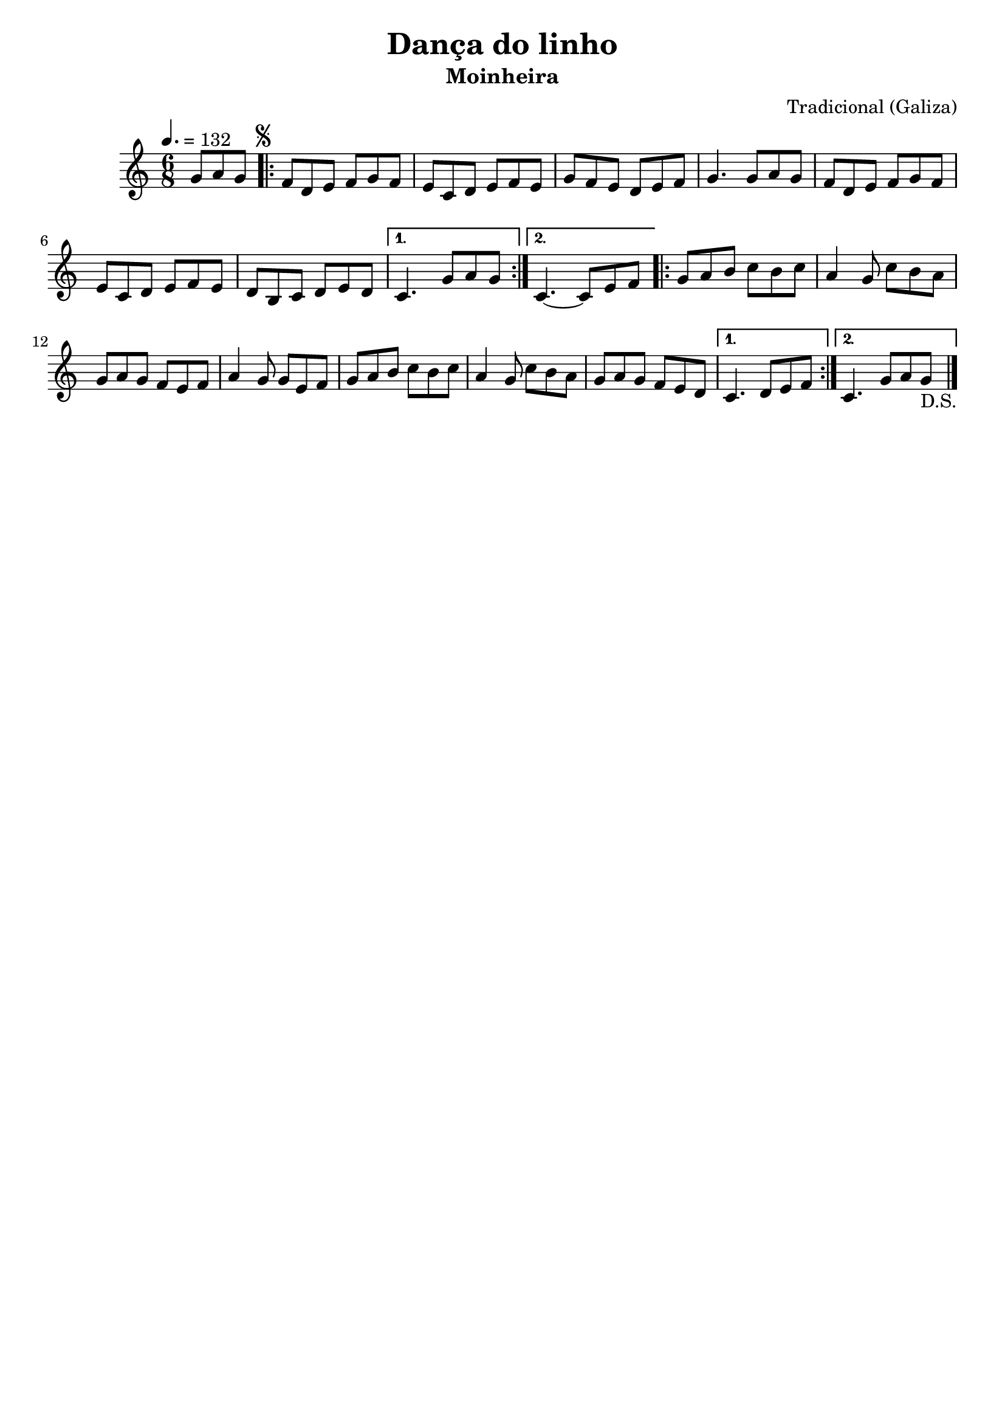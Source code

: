 
\version "2.16.2"
% automatically converted by musicxml2ly from Dança do linho.xml

\header {
    tagline=##f
    title = "Dança do linho"
    subtitle = "Moinheira"
    composer = "Tradicional (Galiza)"
    }

PartPOneVoiceOne =  \relative g' {
    \tempo 4.=132
    \clef "treble" \key c \major \time 6/8 \partial 4. g8 [ a8 g8 ]
    \repeat volta 2 {
        \once \override Score.RehearsalMark #'outside-staff-priority = #5
        \mark \markup { \small \musicglyph #"scripts.segno" } | % 1
        f8 [ d8 e8 ] f8 [ g8 f8 ] | % 2
        e8 [ c8 d8 ] e8 [ f8 e8 ] | % 3
        g8 [ f8 e8 ] d8 [ e8 f8 ] | % 4
        g4. g8 [ a8 g8 ] | % 5
        f8 [ d8 e8 ] f8 [ g8 f8 ] | % 6
        e8 [ c8 d8 ] e8 [ f8 e8 ] |
        d8 [ b8 c8 ] d8 [ e8 d8 ] | % 8
       } % 7
        \alternative {
          {
            c4. g'8 [ a8 g8 ] | % 9
          }
          {
            c,4. ~ c8 [ e8 f8 ]
          }
        }
        \repeat volta 2 {
        | % 11
        g8 [ a8 b8 ] c8 [ b8 c8 ] | % 12
        a4 g8 c8 [ b8 a8 ] | % 13
        g8 [ a8 g8 ] f8 [ e8 f8 ] | % 14
        a4 g8 g8 [ e8 f8 ] | % 15
        g8 [ a8 b8 ] c8 [ b8 c8 ] | % 16
        a4 g8 c8 [ b8 a8 ] | % 17
        g8 [ a8 g8 ] f8 [ e8 d8 ] | } % 18
        \alternative {
          {
            c4. d8 [ e8 f8 ]
          }
          {
            c4. g'8 a8 g8_"D.S." \bar "|."
          }
        }
    }


% The score definition
\score {
    <<
        \new Staff <<
            \context Staff << 
                \context Voice = "PartPOneVoiceOne" { \PartPOneVoiceOne }
                >>
            >>
        
        >>
    \layout {}
    % To create MIDI output, uncomment the following line:
    %  \midi {}
    }

